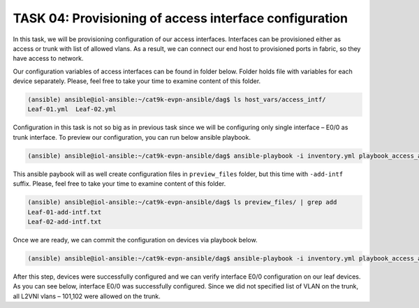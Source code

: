 TASK 04: Provisioning of access interface configuration
=======================================================

.. image:: assets/access.JPG

In this task, we will be provisioning configuration of our access interfaces. Interfaces can be provisioned either as access or trunk with list of allowed vlans. As a result, we can connect our end host to provisioned ports in fabric, so they have access to network. 

Our configuration variables of access interfaces can be found in folder below. Folder holds file with variables for each device separately. Please, feel free to take your time to examine content of this folder.

.. code-block:: console

    (ansible) ansible@iol-ansible:~/cat9k-evpn-ansible/dag$ ls host_vars/access_intf/
    Leaf-01.yml  Leaf-02.yml

.. image:: assets/task04_access_vars.png

Configuration in this task is not so big as in previous task since we will be configuring only single interface – E0/0 as trunk interface. To preview our configuration, you can run below ansible playbook.

.. code-block:: console

    (ansible) ansible@iol-ansible:~/cat9k-evpn-ansible/dag$ ansible-playbook -i inventory.yml playbook_access_add_preview.yml

This ansible paybook will as well create configuration files in ``preview_files`` folder, but this time with ``-add-intf`` suffix. Please, feel free to take your time to examine content of this folder.

.. code-block:: console

    (ansible) ansible@iol-ansible:~/cat9k-evpn-ansible/dag$ ls preview_files/ | grep add
    Leaf-01-add-intf.txt
    Leaf-02-add-intf.txt

.. image:: assets/task04_config_preview.png

Once we are ready, we can commit the configuration on devices via playbook below.

.. code-block:: console

    (ansible) ansible@iol-ansible:~/cat9k-evpn-ansible/dag$ ansible-playbook -i inventory.yml playbook_access_add_commit.yml

After this step, devices were successfully configured and we can verify interface E0/0 configuration on our leaf devices. As you can see below, interface E0/0 was successfully configured. Since we did not specified list of VLAN on the trunk, all L2VNI vlans – 101,102 were allowed on the trunk.

.. code-block:: console
    :linenos:
    :class: highlight-command

    Leaf-01#sh runn int e 0/0
    Building configuration...

    Current configuration : 159 bytes
    !
    interface Ethernet0/0
    switchport trunk encapsulation dot1q
    switchport trunk allowed vlan 101,102
    switchport mode trunk
    spanning-tree portfast trunk
